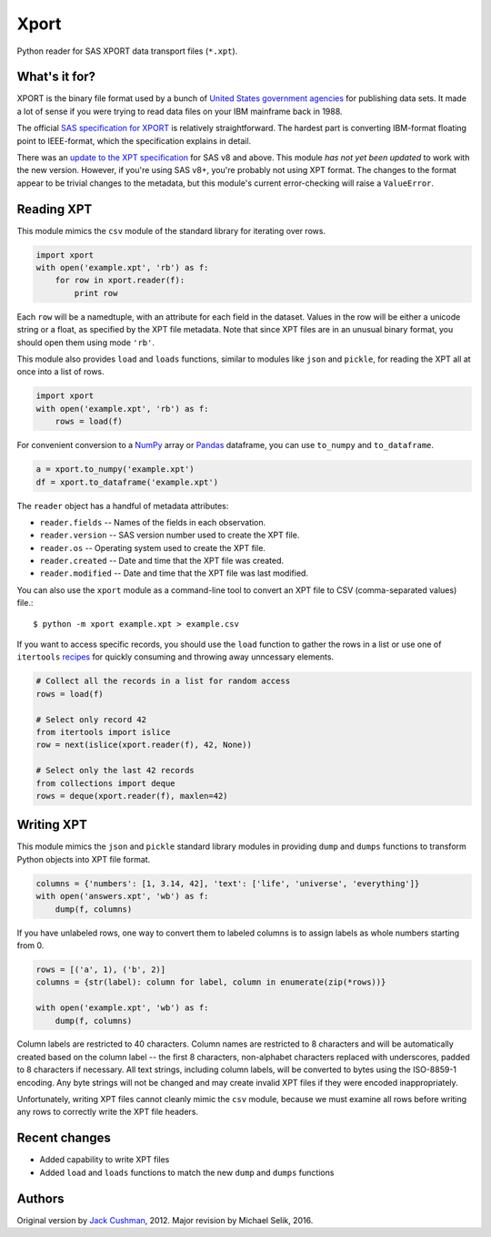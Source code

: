 ========
Xport
========

Python reader for SAS XPORT data transport files (``*.xpt``).



What's it for?
==============

XPORT is the binary file format used by a bunch of `United States
government agencies`_ for publishing data sets. It made a lot of sense
if you were trying to read data files on your IBM mainframe back in
1988.

The official `SAS specification for XPORT`_ is relatively
straightforward. The hardest part is converting IBM-format floating
point to IEEE-format, which the specification explains in detail.

There was an `update to the XPT specification`_ for SAS v8 and above.
This module *has not yet been updated* to work with the new version.
However, if you're using SAS v8+, you're probably not using XPT
format. The changes to the format appear to be trivial changes to the
metadata, but this module's current error-checking will raise a
``ValueError``.

.. _United States government agencies: https://www.google.com/search?q=site:.gov+xpt+file

.. _SAS specification for XPORT: http://support.sas.com/techsup/technote/ts140.pdf

.. _update to the XPT specification: https://support.sas.com/techsup/technote/ts140_2.pdf



Reading XPT
===========

This module mimics the ``csv`` module of the standard library for
iterating over rows.

.. code:: python

    import xport
    with open('example.xpt', 'rb') as f:
        for row in xport.reader(f):
            print row

Each ``row`` will be a namedtuple, with an attribute for each field in the
dataset. Values in the row will be either a unicode string or a float, as
specified by the XPT file metadata. Note that since XPT files are in an
unusual binary format, you should open them using mode ``'rb'``.



This module also provides ``load`` and ``loads`` functions, similar to
modules like ``json`` and ``pickle``, for reading the XPT all at once
into a list of rows.

.. code:: python

    import xport
    with open('example.xpt', 'rb') as f:
        rows = load(f)



For convenient conversion to a `NumPy`_ array or `Pandas`_ dataframe,
you can use ``to_numpy`` and ``to_dataframe``.

.. code:: python

    a = xport.to_numpy('example.xpt')
    df = xport.to_dataframe('example.xpt')

.. _NumPy: http://www.numpy.org/

.. _Pandas: http://pandas.pydata.org/



The ``reader`` object has a handful of metadata attributes:

* ``reader.fields`` -- Names of the fields in each observation.

* ``reader.version`` -- SAS version number used to create the XPT file.

* ``reader.os`` -- Operating system used to create the XPT file.

* ``reader.created`` -- Date and time that the XPT file was created.

* ``reader.modified`` -- Date and time that the XPT file was last modified.



You can also use the ``xport`` module as a command-line tool to convert an XPT
file to CSV (comma-separated values) file.::

    $ python -m xport example.xpt > example.csv



If you want to access specific records, you should use the ``load``
function to gather the rows in a list or use one of ``itertools``
recipes_ for quickly consuming and throwing away unncessary elements.

.. code:: python

    # Collect all the records in a list for random access
    rows = load(f)

    # Select only record 42
    from itertools import islice
    row = next(islice(xport.reader(f), 42, None))

    # Select only the last 42 records
    from collections import deque
    rows = deque(xport.reader(f), maxlen=42)

.. _recipes: https://docs.python.org/2/library/itertools.html#recipes



Writing XPT
===========

This module mimics the ``json`` and ``pickle`` standard library
modules in providing ``dump`` and ``dumps`` functions to transform
Python objects into XPT file format.

.. code:: python

    columns = {'numbers': [1, 3.14, 42], 'text': ['life', 'universe', 'everything']}
    with open('answers.xpt', 'wb') as f:
        dump(f, columns)



If you have unlabeled rows, one way to convert them to labeled columns
is to assign labels as whole numbers starting from 0.

.. code:: python

    rows = [('a', 1), ('b', 2)]
    columns = {str(label): column for label, column in enumerate(zip(*rows))}

    with open('example.xpt', 'wb') as f:
        dump(f, columns)



Column labels are restricted to 40 characters. Column names are
restricted to 8 characters and will be automatically created based on
the column label -- the first 8 characters, non-alphabet characters
replaced with underscores, padded to 8 characters if necessary. All
text strings, including column labels, will be converted to bytes
using the ISO-8859-1 encoding. Any byte strings will not be changed
and may create invalid XPT files if they were encoded inappropriately.

Unfortunately, writing XPT files cannot cleanly mimic the ``csv``
module, because we must examine all rows before writing any rows to
correctly write the XPT file headers.



Recent changes
==============

* Added capability to write XPT files

* Added ``load`` and ``loads`` functions to match the new ``dump`` and
  ``dumps`` functions


Authors
=======

Original version by `Jack Cushman`_, 2012.
Major revision by Michael Selik, 2016.

.. _Jack Cushman: https://github.com/jcushman

